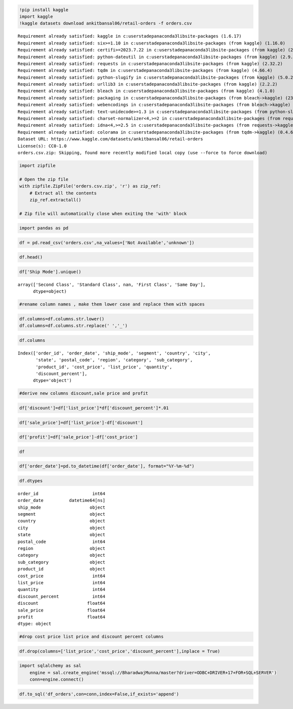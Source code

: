 .. code:: ipython3

    !pip install kaggle 
    import kaggle 
    !kaggle datasets download ankitbansal06/retail-orders -f orders.csv


.. parsed-literal::

    Requirement already satisfied: kaggle in c:\users\tadep\anaconda3\lib\site-packages (1.6.17)
    Requirement already satisfied: six>=1.10 in c:\users\tadep\anaconda3\lib\site-packages (from kaggle) (1.16.0)
    Requirement already satisfied: certifi>=2023.7.22 in c:\users\tadep\anaconda3\lib\site-packages (from kaggle) (2024.7.4)
    Requirement already satisfied: python-dateutil in c:\users\tadep\anaconda3\lib\site-packages (from kaggle) (2.9.0.post0)
    Requirement already satisfied: requests in c:\users\tadep\anaconda3\lib\site-packages (from kaggle) (2.32.2)
    Requirement already satisfied: tqdm in c:\users\tadep\anaconda3\lib\site-packages (from kaggle) (4.66.4)
    Requirement already satisfied: python-slugify in c:\users\tadep\anaconda3\lib\site-packages (from kaggle) (5.0.2)
    Requirement already satisfied: urllib3 in c:\users\tadep\anaconda3\lib\site-packages (from kaggle) (2.2.2)
    Requirement already satisfied: bleach in c:\users\tadep\anaconda3\lib\site-packages (from kaggle) (4.1.0)
    Requirement already satisfied: packaging in c:\users\tadep\anaconda3\lib\site-packages (from bleach->kaggle) (23.2)
    Requirement already satisfied: webencodings in c:\users\tadep\anaconda3\lib\site-packages (from bleach->kaggle) (0.5.1)
    Requirement already satisfied: text-unidecode>=1.3 in c:\users\tadep\anaconda3\lib\site-packages (from python-slugify->kaggle) (1.3)
    Requirement already satisfied: charset-normalizer<4,>=2 in c:\users\tadep\anaconda3\lib\site-packages (from requests->kaggle) (2.0.4)
    Requirement already satisfied: idna<4,>=2.5 in c:\users\tadep\anaconda3\lib\site-packages (from requests->kaggle) (3.7)
    Requirement already satisfied: colorama in c:\users\tadep\anaconda3\lib\site-packages (from tqdm->kaggle) (0.4.6)
    Dataset URL: https://www.kaggle.com/datasets/ankitbansal06/retail-orders
    License(s): CC0-1.0
    orders.csv.zip: Skipping, found more recently modified local copy (use --force to force download)
    

.. code:: ipython3

    import zipfile
    
    # Open the zip file
    with zipfile.ZipFile('orders.csv.zip', 'r') as zip_ref:
        # Extract all the contents
        zip_ref.extractall()
    
    # Zip file will automatically close when exiting the 'with' block
    

.. code:: ipython3

    import pandas as pd

.. code:: ipython3

    df = pd.read_csv('orders.csv',na_values=['Not Available','unknown'])

.. code:: ipython3

    df.head()




.. raw:: html

    <div>
    <style scoped>
        .dataframe tbody tr th:only-of-type {
            vertical-align: middle;
        }
    
        .dataframe tbody tr th {
            vertical-align: top;
        }
    
        .dataframe thead th {
            text-align: right;
        }
    </style>
    <table border="1" class="dataframe">
      <thead>
        <tr style="text-align: right;">
          <th></th>
          <th>Order Id</th>
          <th>Order Date</th>
          <th>Ship Mode</th>
          <th>Segment</th>
          <th>Country</th>
          <th>City</th>
          <th>State</th>
          <th>Postal Code</th>
          <th>Region</th>
          <th>Category</th>
          <th>Sub Category</th>
          <th>Product Id</th>
          <th>cost price</th>
          <th>List Price</th>
          <th>Quantity</th>
          <th>Discount Percent</th>
        </tr>
      </thead>
      <tbody>
        <tr>
          <th>0</th>
          <td>1</td>
          <td>2023-03-01</td>
          <td>Second Class</td>
          <td>Consumer</td>
          <td>United States</td>
          <td>Henderson</td>
          <td>Kentucky</td>
          <td>42420</td>
          <td>South</td>
          <td>Furniture</td>
          <td>Bookcases</td>
          <td>FUR-BO-10001798</td>
          <td>240</td>
          <td>260</td>
          <td>2</td>
          <td>2</td>
        </tr>
        <tr>
          <th>1</th>
          <td>2</td>
          <td>2023-08-15</td>
          <td>Second Class</td>
          <td>Consumer</td>
          <td>United States</td>
          <td>Henderson</td>
          <td>Kentucky</td>
          <td>42420</td>
          <td>South</td>
          <td>Furniture</td>
          <td>Chairs</td>
          <td>FUR-CH-10000454</td>
          <td>600</td>
          <td>730</td>
          <td>3</td>
          <td>3</td>
        </tr>
        <tr>
          <th>2</th>
          <td>3</td>
          <td>2023-01-10</td>
          <td>Second Class</td>
          <td>Corporate</td>
          <td>United States</td>
          <td>Los Angeles</td>
          <td>California</td>
          <td>90036</td>
          <td>West</td>
          <td>Office Supplies</td>
          <td>Labels</td>
          <td>OFF-LA-10000240</td>
          <td>10</td>
          <td>10</td>
          <td>2</td>
          <td>5</td>
        </tr>
        <tr>
          <th>3</th>
          <td>4</td>
          <td>2022-06-18</td>
          <td>Standard Class</td>
          <td>Consumer</td>
          <td>United States</td>
          <td>Fort Lauderdale</td>
          <td>Florida</td>
          <td>33311</td>
          <td>South</td>
          <td>Furniture</td>
          <td>Tables</td>
          <td>FUR-TA-10000577</td>
          <td>780</td>
          <td>960</td>
          <td>5</td>
          <td>2</td>
        </tr>
        <tr>
          <th>4</th>
          <td>5</td>
          <td>2022-07-13</td>
          <td>Standard Class</td>
          <td>Consumer</td>
          <td>United States</td>
          <td>Fort Lauderdale</td>
          <td>Florida</td>
          <td>33311</td>
          <td>South</td>
          <td>Office Supplies</td>
          <td>Storage</td>
          <td>OFF-ST-10000760</td>
          <td>20</td>
          <td>20</td>
          <td>2</td>
          <td>5</td>
        </tr>
      </tbody>
    </table>
    </div>



.. code:: ipython3

    df['Ship Mode'].unique()




.. parsed-literal::

    array(['Second Class', 'Standard Class', nan, 'First Class', 'Same Day'],
          dtype=object)



.. code:: ipython3

    #rename column names , make them lower case and replace them with spaces 

.. code:: ipython3

    df.columns=df.columns.str.lower()
    df.columns=df.columns.str.replace(' ','_')

.. code:: ipython3

    df.columns




.. parsed-literal::

    Index(['order_id', 'order_date', 'ship_mode', 'segment', 'country', 'city',
           'state', 'postal_code', 'region', 'category', 'sub_category',
           'product_id', 'cost_price', 'list_price', 'quantity',
           'discount_percent'],
          dtype='object')



.. code:: ipython3

    #derive new columns discount,sale price and profit 

.. code:: ipython3

    df['discount']=df['list_price']*df['discount_percent']*.01

.. code:: ipython3

    df['sale_price']=df['list_price']-df['discount']

.. code:: ipython3

    df['profit']=df['sale_price']-df['cost_price']

.. code:: ipython3

    df




.. raw:: html

    <div>
    <style scoped>
        .dataframe tbody tr th:only-of-type {
            vertical-align: middle;
        }
    
        .dataframe tbody tr th {
            vertical-align: top;
        }
    
        .dataframe thead th {
            text-align: right;
        }
    </style>
    <table border="1" class="dataframe">
      <thead>
        <tr style="text-align: right;">
          <th></th>
          <th>order_id</th>
          <th>order_date</th>
          <th>ship_mode</th>
          <th>segment</th>
          <th>country</th>
          <th>city</th>
          <th>state</th>
          <th>postal_code</th>
          <th>region</th>
          <th>category</th>
          <th>sub_category</th>
          <th>product_id</th>
          <th>cost_price</th>
          <th>list_price</th>
          <th>quantity</th>
          <th>discount_percent</th>
          <th>discount</th>
          <th>sale_price</th>
          <th>profit</th>
        </tr>
      </thead>
      <tbody>
        <tr>
          <th>0</th>
          <td>1</td>
          <td>2023-03-01</td>
          <td>Second Class</td>
          <td>Consumer</td>
          <td>United States</td>
          <td>Henderson</td>
          <td>Kentucky</td>
          <td>42420</td>
          <td>South</td>
          <td>Furniture</td>
          <td>Bookcases</td>
          <td>FUR-BO-10001798</td>
          <td>240</td>
          <td>260</td>
          <td>2</td>
          <td>2</td>
          <td>5.2</td>
          <td>254.8</td>
          <td>14.8</td>
        </tr>
        <tr>
          <th>1</th>
          <td>2</td>
          <td>2023-08-15</td>
          <td>Second Class</td>
          <td>Consumer</td>
          <td>United States</td>
          <td>Henderson</td>
          <td>Kentucky</td>
          <td>42420</td>
          <td>South</td>
          <td>Furniture</td>
          <td>Chairs</td>
          <td>FUR-CH-10000454</td>
          <td>600</td>
          <td>730</td>
          <td>3</td>
          <td>3</td>
          <td>21.9</td>
          <td>708.1</td>
          <td>108.1</td>
        </tr>
        <tr>
          <th>2</th>
          <td>3</td>
          <td>2023-01-10</td>
          <td>Second Class</td>
          <td>Corporate</td>
          <td>United States</td>
          <td>Los Angeles</td>
          <td>California</td>
          <td>90036</td>
          <td>West</td>
          <td>Office Supplies</td>
          <td>Labels</td>
          <td>OFF-LA-10000240</td>
          <td>10</td>
          <td>10</td>
          <td>2</td>
          <td>5</td>
          <td>0.5</td>
          <td>9.5</td>
          <td>-0.5</td>
        </tr>
        <tr>
          <th>3</th>
          <td>4</td>
          <td>2022-06-18</td>
          <td>Standard Class</td>
          <td>Consumer</td>
          <td>United States</td>
          <td>Fort Lauderdale</td>
          <td>Florida</td>
          <td>33311</td>
          <td>South</td>
          <td>Furniture</td>
          <td>Tables</td>
          <td>FUR-TA-10000577</td>
          <td>780</td>
          <td>960</td>
          <td>5</td>
          <td>2</td>
          <td>19.2</td>
          <td>940.8</td>
          <td>160.8</td>
        </tr>
        <tr>
          <th>4</th>
          <td>5</td>
          <td>2022-07-13</td>
          <td>Standard Class</td>
          <td>Consumer</td>
          <td>United States</td>
          <td>Fort Lauderdale</td>
          <td>Florida</td>
          <td>33311</td>
          <td>South</td>
          <td>Office Supplies</td>
          <td>Storage</td>
          <td>OFF-ST-10000760</td>
          <td>20</td>
          <td>20</td>
          <td>2</td>
          <td>5</td>
          <td>1.0</td>
          <td>19.0</td>
          <td>-1.0</td>
        </tr>
        <tr>
          <th>...</th>
          <td>...</td>
          <td>...</td>
          <td>...</td>
          <td>...</td>
          <td>...</td>
          <td>...</td>
          <td>...</td>
          <td>...</td>
          <td>...</td>
          <td>...</td>
          <td>...</td>
          <td>...</td>
          <td>...</td>
          <td>...</td>
          <td>...</td>
          <td>...</td>
          <td>...</td>
          <td>...</td>
          <td>...</td>
        </tr>
        <tr>
          <th>9989</th>
          <td>9990</td>
          <td>2023-02-18</td>
          <td>Second Class</td>
          <td>Consumer</td>
          <td>United States</td>
          <td>Miami</td>
          <td>Florida</td>
          <td>33180</td>
          <td>South</td>
          <td>Furniture</td>
          <td>Furnishings</td>
          <td>FUR-FU-10001889</td>
          <td>30</td>
          <td>30</td>
          <td>3</td>
          <td>4</td>
          <td>1.2</td>
          <td>28.8</td>
          <td>-1.2</td>
        </tr>
        <tr>
          <th>9990</th>
          <td>9991</td>
          <td>2023-03-17</td>
          <td>Standard Class</td>
          <td>Consumer</td>
          <td>United States</td>
          <td>Costa Mesa</td>
          <td>California</td>
          <td>92627</td>
          <td>West</td>
          <td>Furniture</td>
          <td>Furnishings</td>
          <td>FUR-FU-10000747</td>
          <td>70</td>
          <td>90</td>
          <td>2</td>
          <td>4</td>
          <td>3.6</td>
          <td>86.4</td>
          <td>16.4</td>
        </tr>
        <tr>
          <th>9991</th>
          <td>9992</td>
          <td>2022-08-07</td>
          <td>Standard Class</td>
          <td>Consumer</td>
          <td>United States</td>
          <td>Costa Mesa</td>
          <td>California</td>
          <td>92627</td>
          <td>West</td>
          <td>Technology</td>
          <td>Phones</td>
          <td>TEC-PH-10003645</td>
          <td>220</td>
          <td>260</td>
          <td>2</td>
          <td>2</td>
          <td>5.2</td>
          <td>254.8</td>
          <td>34.8</td>
        </tr>
        <tr>
          <th>9992</th>
          <td>9993</td>
          <td>2022-11-19</td>
          <td>Standard Class</td>
          <td>Consumer</td>
          <td>United States</td>
          <td>Costa Mesa</td>
          <td>California</td>
          <td>92627</td>
          <td>West</td>
          <td>Office Supplies</td>
          <td>Paper</td>
          <td>OFF-PA-10004041</td>
          <td>30</td>
          <td>30</td>
          <td>4</td>
          <td>3</td>
          <td>0.9</td>
          <td>29.1</td>
          <td>-0.9</td>
        </tr>
        <tr>
          <th>9993</th>
          <td>9994</td>
          <td>2022-07-17</td>
          <td>Second Class</td>
          <td>Consumer</td>
          <td>United States</td>
          <td>Westminster</td>
          <td>California</td>
          <td>92683</td>
          <td>West</td>
          <td>Office Supplies</td>
          <td>Appliances</td>
          <td>OFF-AP-10002684</td>
          <td>210</td>
          <td>240</td>
          <td>2</td>
          <td>3</td>
          <td>7.2</td>
          <td>232.8</td>
          <td>22.8</td>
        </tr>
      </tbody>
    </table>
    <p>9994 rows × 19 columns</p>
    </div>



.. code:: ipython3

    df['order_date']=pd.to_datetime(df['order_date'], format="%Y-%m-%d")

.. code:: ipython3

    df.dtypes




.. parsed-literal::

    order_id                     int64
    order_date          datetime64[ns]
    ship_mode                   object
    segment                     object
    country                     object
    city                        object
    state                       object
    postal_code                  int64
    region                      object
    category                    object
    sub_category                object
    product_id                  object
    cost_price                   int64
    list_price                   int64
    quantity                     int64
    discount_percent             int64
    discount                   float64
    sale_price                 float64
    profit                     float64
    dtype: object



.. code:: ipython3

    #drop cost price list price and discount percent columns 

.. code:: ipython3

    df.drop(columns=['list_price','cost_price','discount_percent'],inplace = True)

.. code:: ipython3

    import sqlalchemy as sal
        engine = sal.create_engine('mssql://BharadwajMunna/master?driver=ODBC+DRIVER+17+FOR+SQL+SERVER')
        conn=engine.connect()

.. code:: ipython3

    df.to_sql('df_orders',con=conn,index=False,if_exists='append')


